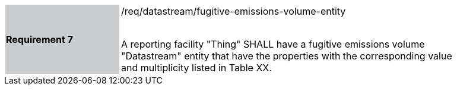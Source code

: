 [width="90%",cols="2,6"]
|===
|*Requirement 7* {set:cellbgcolor:#CACCCE}|/req/datastream/fugitive-emissions-volume-entity +
 +

A reporting facility "Thing" SHALL have a fugitive emissions volume "Datastream" entity that have the properties with the corresponding value and multiplicity listed in Table XX. {set:cellbgcolor:#FFFFFF}
|===
